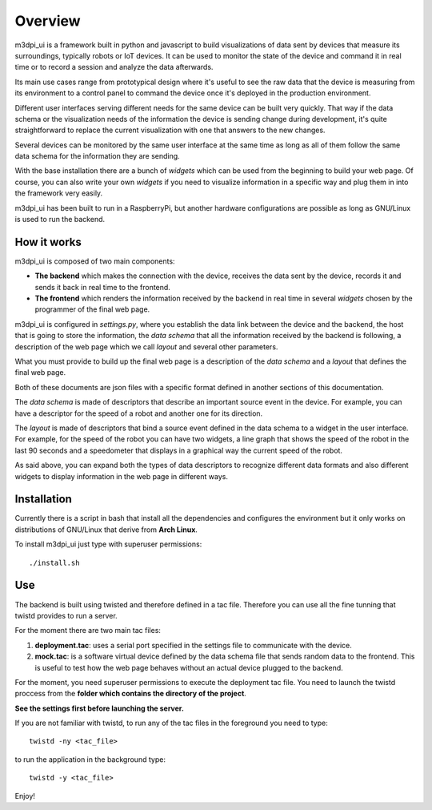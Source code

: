 .. _overview:

Overview
========

m3dpi_ui is a framework built in python and javascript to build visualizations
of data sent by devices that measure its surroundings, typically robots or IoT
devices. It can be used to monitor the state of the device and command it in
real time or to record a session and analyze the data afterwards.

Its main use cases range from prototypical design where it's useful to see the
raw data that the device is measuring from its environment to a control panel to
command the device once it's deployed in the production environment.

Different user interfaces serving different needs for the same device can be
built very quickly. That way if the data schema or the visualization needs of
the information the device is sending change during development, it's quite
straightforward to replace the current visualization with one that answers to
the new changes.

Several devices can be monitored by the same user interface at the same time as
long as all of them follow the same data schema for the information they are
sending.

With the base installation there are a bunch of *widgets* which can be used from
the beginning to build your web page. Of course, you can also write your own
*widgets* if you need to visualize information in a specific way and plug them
in into the framework very easily.

m3dpi_ui has been built to run in a RaspberryPi, but another hardware
configurations are possible as long as GNU/Linux is used to run the backend.

How it works
------------

m3dpi_ui is composed of two main components:

* **The backend** which makes the connection with the device, receives the data
  sent by the device, records it and sends it back in real time to the frontend.
* **The frontend** which renders the information received by the backend in real
  time in several *widgets* chosen by the programmer of the final web page.

m3dpi_ui is configured in *settings.py*, where you establish the data link
between the device and the backend, the host that is going to store the
information, the *data schema* that all the information received by the backend
is following, a description of the web page which we call *layout* and several
other parameters.

What you must provide to build up the final web page is a description of the
*data schema* and a *layout* that defines the final web page.

Both of these documents are json files with a specific format defined in another
sections of this documentation.

The *data schema* is made of descriptors that describe an important source event
in the device. For example, you can have a descriptor for the speed of a robot
and another one for its direction.

The *layout* is made of descriptors that bind a source event defined in the data
schema to a widget in the user interface. For example, for the speed of the
robot you can have two widgets, a line graph that shows the speed of the robot
in the last 90 seconds and a speedometer that displays in a graphical way the
current speed of the robot.

As said above, you can expand both the types of data descriptors to recognize
different data formats and also different widgets to display information in the
web page in different ways.

Installation
------------

Currently there is a script in bash that install all the dependencies and
configures the environment but it only works on distributions of GNU/Linux that
derive from **Arch Linux**.

To install m3dpi_ui just type with superuser permissions::

    ./install.sh

Use
---

The backend is built using twisted and therefore defined in a tac file.
Therefore you can use all the fine tunning that twistd provides to run a
server.

For the moment there are two main tac files:

#. **deployment.tac**: uses a serial port specified in the settings file to
   communicate with the device.
#. **mock.tac**: is a software virtual device defined by the data schema file
   that sends random data to the frontend. This is useful to test how the web
   page behaves without an actual device plugged to the backend.

For the moment, you need superuser permissions to execute the deployment tac
file. You need to launch the twistd proccess from the **folder which contains
the directory of the project**.

**See the settings first before launching the server.**

If you are not familiar with twistd, to run any of the tac files in the
foreground you need to type::

    twistd -ny <tac_file>

to run the application in the background type::

    twistd -y <tac_file>


Enjoy!
